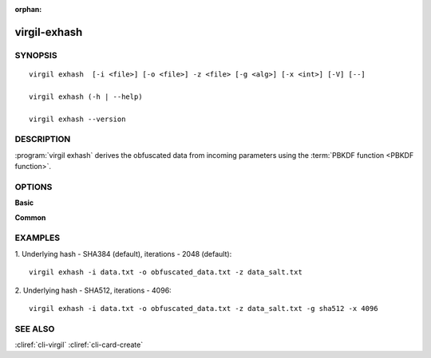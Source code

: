 :orphan:

virgil-exhash
==============

SYNOPSIS
--------
::

  virgil exhash  [-i <file>] [-o <file>] -z <file> [-g <alg>] [-x <int>] [-V] [--]
    
  virgil exhash (-h | --help)

  virgil exhash --version


DESCRIPTION 
-----------

:program:`virgil exhash` derives the obfuscated data from incoming parameters using the :term:`PBKDF function <PBKDF function>`.


OPTIONS 
-------

**Basic**

.. option:: -i <file>; --in <file>
    The string value to be hashed. If omitted, stdout is used.
   
.. option:: -o <file>; --out <file>
    Hash. If omitted, stdout is used.

.. option:: -z <file>,  --salt <file>
    The hash salt.

.. option:: -g <sha1|sha224|sha256|sha384|sha512>,  --algorithm <sha1|sha224|sha256|sha384|sha512>
    The underlying hash algorithm:

      * sha1 -   secure Hash Algorithm 1;
      * sha224 - secure Hash Algorithm 2, that are 224 bits;
      * sha256 - secure Hash Algorithm 2, that are 256 bits;
      * sha384 - secure Hash Algorithm 2, that are 384 bits (default);
      * sha512 - secure Hash Algorithm 2, that are 512 bits;

.. option:: -x <int>; --iterations <int>
    Iterations count. Default - 2048
   
.. option:: -V; --VERBOSE
    Shows the detailed information.

.. option:: --; --ignore_rest
    Ignores the rest of the labeled arguments following this flag.
    
**Common**

.. option:: -h,  --help
    Displays usage information and exits.

.. option:: --version
    Displays version information and exits.
    

EXAMPLES 
--------

1.  Underlying hash - SHA384 (default), iterations - 2048 (default):
::

        virgil exhash -i data.txt -o obfuscated_data.txt -z data_salt.txt

2.  Underlying hash - SHA512, iterations - 4096:
::

        virgil exhash -i data.txt -o obfuscated_data.txt -z data_salt.txt -g sha512 -x 4096


SEE ALSO
--------

:cliref:`cli-virgil`
:cliref:`cli-card-create`
